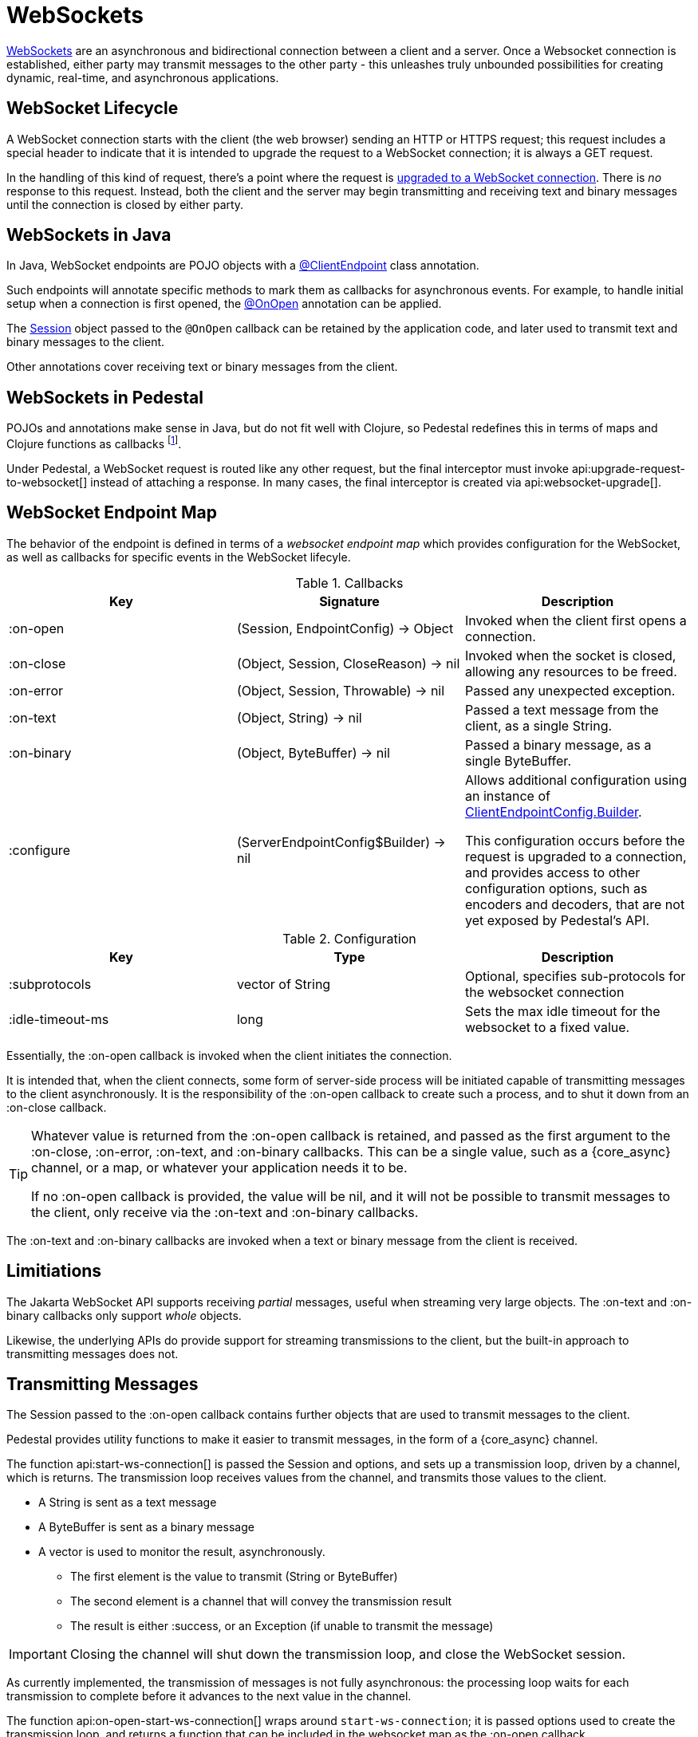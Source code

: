 = WebSockets
:default_api_ns: io.pedestal.websocket

link:https://en.wikipedia.org/wiki/WebSocket[WebSockets] are an asynchronous and bidirectional connection between
a client and a server.  Once a Websocket connection is established, either
party may transmit messages to the other party - this unleashes truly unbounded possibilities for creating dynamic, real-time, and asynchronous applications.

== WebSocket Lifecycle

A WebSocket connection starts with the client (the web browser) sending an HTTP or HTTPS request; this request
includes a special header to indicate that it is intended to upgrade the request to a WebSocket connection; it is
always a GET request.

In the handling of this kind of request, there's a point where the request is
https://javadoc.io/static/jakarta.websocket/jakarta.websocket-api/2.2.0/jakarta/websocket/server/ServerContainer.html#upgradeHttpToWebSocket(java.lang.Object,java.lang.Object,jakarta.websocket.server.ServerEndpointConfig,java.util.Map)[upgraded to a WebSocket connection].
There is _no_ response to this request. Instead, both the client and the server may begin transmitting and receiving text
and binary messages until the connection is closed by either party.

== WebSockets in Java

In Java, WebSocket endpoints are POJO objects with
a https://javadoc.io/static/jakarta.websocket/jakarta.websocket-client-api/2.2.0/jakarta/websocket/ClientEndpoint.html[@ClientEndpoint]
class annotation.

Such endpoints will annotate specific methods to mark them as callbacks for asynchronous events.
For example, to handle initial setup when a connection is first opened, the
https://javadoc.io/static/jakarta.websocket/jakarta.websocket-client-api/2.2.0/jakarta/websocket/OnOpen.html[@OnOpen]
annotation can be applied.

The https://javadoc.io/static/jakarta.websocket/jakarta.websocket-client-api/2.2.0/jakarta/websocket/Session.html[Session]
object passed to the `@OnOpen` callback can be retained by the application code, and later used to transmit text and binary messages
to the client.

Other annotations cover receiving text or binary messages from the client.

== WebSockets in Pedestal

POJOs and annotations make sense in Java, but do not fit well with Clojure, so Pedestal redefines this in terms
of maps and Clojure functions as callbacks footnote:[Pedestal provides a Java class, `FnEndpont`, as the bridge between
the Jakarta APIs and Clojure].

Under Pedestal, a WebSocket request is routed like any other request, but the final interceptor
must invoke
api:upgrade-request-to-websocket[]
instead of attaching a response.
In many cases, the final interceptor is created via api:websocket-upgrade[].

== WebSocket Endpoint Map

The behavior of the endpoint is defined in terms of a _websocket endpoint map_ which provides configuration for the WebSocket,
as well as callbacks for specific events in the WebSocket lifecyle.

.Callbacks
|===
| Key | Signature | Description

| :on-open
| (Session, EndpointConfig) -> Object
| Invoked when the client first opens a connection.

| :on-close
| (Object, Session, CloseReason) -> nil
| Invoked when the socket is closed, allowing any resources to be freed.

| :on-error
| (Object, Session, Throwable) -> nil
| Passed any unexpected exception.

| :on-text
| (Object, String) -> nil
| Passed a text message from the client, as a single String.

| :on-binary
| (Object, ByteBuffer) -> nil
| Passed a binary message, as a single ByteBuffer.

| :configure
| (ServerEndpointConfig$Builder) -> nil

| Allows additional configuration using an instance of
https://javadoc.io/static/jakarta.websocket/jakarta.websocket-api/2.2.0/jakarta/websocket/ClientEndpointConfig.Builder.html[ClientEndpointConfig.Builder].

  This configuration occurs before the request is upgraded to a connection, and provides access to other configuration
  options, such as encoders and decoders, that are not yet exposed by Pedestal's API.

|===

.Configuration
|===
| Key | Type | Description

| :subprotocols
| vector of String
| Optional, specifies sub-protocols for the websocket connection

| :idle-timeout-ms
| long
| Sets the max idle timeout for the websocket to a fixed value.
|===

Essentially, the :on-open callback is invoked when the client initiates the connection.

It is intended that, when the client connects, some form of server-side process will be initiated
capable of transmitting messages to the client asynchronously.
It is the responsibility of the :on-open callback to create such a process, and to shut it down
from an :on-close callback.

[TIP]
====
Whatever value is returned from the :on-open callback is retained, and passed as the first
argument to the :on-close, :on-error, :on-text, and :on-binary callbacks.
This can be a single value, such as a {core_async} channel, or a map, or whatever your application needs it to be.

If no :on-open callback is provided, the value will be nil, and it will not be possible to transmit messages
to the client, only receive via the :on-text and :on-binary callbacks.
====

The :on-text and :on-binary callbacks are invoked when a text or binary message from the client
is received.

== Limitiations

The Jakarta WebSocket API supports receiving _partial_ messages, useful when streaming very large objects.
The :on-text and :on-binary callbacks only support _whole_ objects.

Likewise, the underlying APIs do provide support for streaming transmissions to the client, but
the built-in approach to transmitting messages does not.

== Transmitting Messages

The Session passed to the :on-open callback contains further objects that are used to transmit
messages to the client.

Pedestal provides utility functions to make it easier to  transmit messages, in the form of
a {core_async} channel.

The function api:start-ws-connection[] is passed the Session and options, and sets up a transmission loop, driven
by a channel, which is returns.
The transmission loop receives values from the channel, and transmits those values to the client.

* A String is sent as a text message
* A ByteBuffer is sent as a binary message
* A vector is used to monitor the result, asynchronously.
  ** The first element is the value to transmit (String or ByteBuffer)
  ** The second element is a channel that will convey the transmission result
  ** The result is either :success, or an Exception (if unable to transmit the message)

[IMPORTANT]
====
Closing the channel will shut down the transmission loop, and close the WebSocket session.
====

As currently implemented, the transmission of messages is not fully asynchronous: the processing loop waits for
each transmission to complete before it advances to the next value in the channel.

The function api:on-open-start-ws-connection[]  wraps around `start-ws-connection`;
it is passed options used to create the transmission loop, and returns a function that can be included in the websocket map as the :on-open callback.

== WebSocketSendAsync

The api:WebSocketSendAsync[] protocol does the actual work of  transmitting a value (String
or ByteBuffer) asynchronously. This protocol could be extended to, for example,
convert EDN data to JSON before transmitting it to the client as a text message.

[#upgrade]
== Upgrading from Pedestal 0.7

In Pedestal 0.7, WebSockets are specified using the :io.pedestal.http/websockets key of
the xref:service-map.adoc[].  This approach is supported in Pedestal 0.8, but is *deprecated*, and may
be removed in a later release entirely.

WebSocket requests are routed entirely outside of the xref:interceptors.adoc[interceptor chain], so they do not
benefit from logging, exception handling, telemetry, or any other application-specific behaviors
provided by the interceptor chain.

In the service map, the :io.pedestal.http/websockets key
maps string routes to endpoint maps.  There is no facility for using path parameters in these requests.
